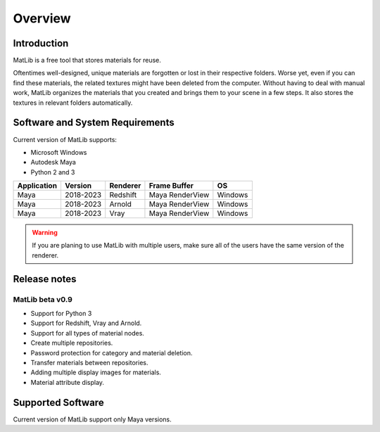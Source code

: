Overview
****

Introduction
====

MatLib is a free tool that stores materials for reuse.


Oftentimes well-designed, unique materials are forgotten or lost in their respective folders. Worse yet, even if you can find these materials, the related textures might have been deleted from the computer.
Without having to deal with manual work, MatLib organizes the materials that you created and brings them to your scene in a few steps. It also stores the textures in relevant folders automatically.


Software and System Requirements
====

Current version of MatLib supports:

* Microsoft Windows
* Autodesk Maya
* Python 2 and 3

============  ==========  ========  ===============   ========
Application     Version   Renderer  Frame Buffer      OS
============  ==========  ========  ===============   ========
Maya          2018-2023   Redshift  Maya RenderView   Windows
Maya          2018-2023   Arnold    Maya RenderView   Windows
Maya          2018-2023   Vray      Maya RenderView   Windows
============  ==========  ========  ===============   ========

.. warning::
   If you are planing to use MatLib with multiple users, make sure all of the users have the same version of the renderer.


Release notes
====

MatLib beta v0.9
----

* Support for Python 3
* Support for Redshift, Vray and Arnold.
* Support for all types of material nodes.
* Create multiple repositories.
* Password protection for category and material deletion.
* Transfer materials between repositories.
* Adding multiple display images for materials.
* Material attribute display.


Supported Software
====

Current version of MatLib support only Maya versions.
